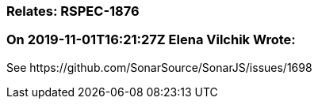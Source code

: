=== Relates: RSPEC-1876

=== On 2019-11-01T16:21:27Z Elena Vilchik Wrote:
See \https://github.com/SonarSource/SonarJS/issues/1698

